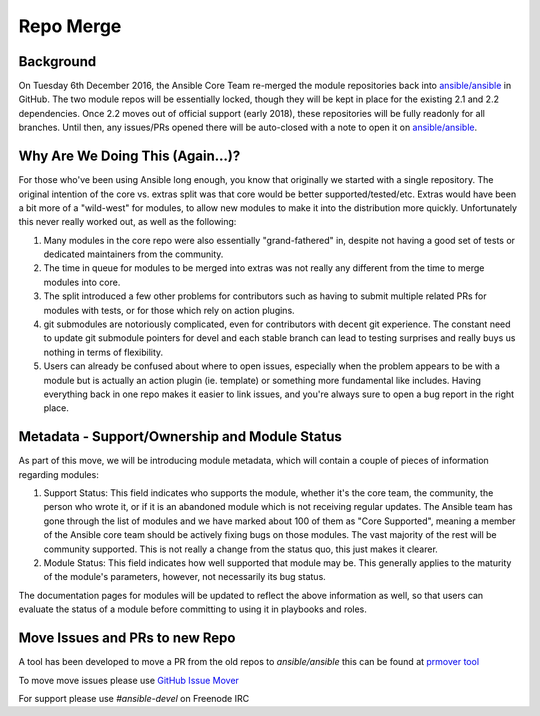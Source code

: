 ==========
Repo Merge
==========

Background
----------
On Tuesday 6th December 2016, the Ansible Core Team re-merged the module repositories back into `ansible/ansible <https://github.com/ansible/ansible/>`_ in GitHub. The two module repos will be essentially locked, though they will be kept in place for the existing 2.1 and 2.2 dependencies. Once 2.2 moves out of official support (early 2018), these repositories will be fully readonly for all branches. Until then, any issues/PRs opened there will be auto-closed with a note to open it on `ansible/ansible <https://github.com/ansible/ansible/>`_.

Why Are We Doing This (Again...)?
-----------------------------------

For those who've been using Ansible long enough, you know that originally we started with a single repository. The original intention of the core vs. extras split was that core would be better supported/tested/etc. Extras would have been a bit more of a "wild-west" for modules, to allow new modules to make it into the distribution more quickly. Unfortunately this never really worked out, as well as the following:

1. Many modules in the core repo were also essentially "grand-fathered" in, despite not having a good set of tests or dedicated maintainers from the community.
2. The time in queue for modules to be merged into extras was not really any different from the time to merge modules into core.
3. The split introduced a few other problems for contributors such as having to submit multiple related PRs for modules with tests, or for those which rely on action plugins. 
4. git submodules are notoriously complicated, even for contributors with decent git experience. The constant need to update git submodule pointers for devel and each stable branch can lead to testing surprises and really buys us nothing in terms of flexibility.
5. Users can already be confused about where to open issues, especially when the problem appears to be with a module but is actually an action plugin (ie. template) or something more fundamental like includes. Having everything back in one repo makes it easier to link issues, and you're always sure to open a bug report in the right place.

Metadata - Support/Ownership and Module Status
----------------------------------------------------------------------

As part of this move, we will be introducing module metadata, which will contain a couple of pieces of information regarding modules:

1. Support Status: This field indicates who supports the module, whether it's the core team, the community, the person who wrote it, or if it is an abandoned module which is not receiving regular updates. The Ansible team has gone through the list of modules and we have marked about 100 of them as "Core Supported", meaning a member of the Ansible core team should be actively fixing bugs on those modules. The vast majority of the rest will be community supported. This is not really a change from the status quo, this just makes it clearer.
2. Module Status: This field indicates how well supported that module may be. This generally applies to the maturity of the module's parameters, however, not necessarily its bug status.


The documentation pages for modules will be updated to reflect the above information as well, so that users can evaluate the status of a module before committing to using it in playbooks and roles.


.. _PRMover:
Move Issues and PRs to new Repo
-------------------------------
A tool has been developed to move a PR from the old repos to `ansible/ansible` this can be found at `prmover tool <https://prmover.pythonanywhere.com/>`_


To move move issues please use `GitHub Issue Mover <https://github-issue-mover.appspot.com/>`_

For support please use `#ansible-devel` on Freenode IRC
